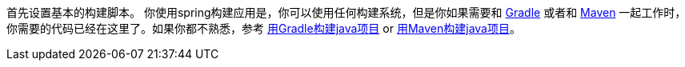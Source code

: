 
:linkattrs:

首先设置基本的构建脚本。 你使用spring构建应用是，你可以使用任何构建系统，但是你如果需要和 http://gradle.org[Gradle] 或者和 https://maven.apache.org[Maven] 一起工作时，你需要的代码已经在这里了。如果你都不熟悉，参考 link:/guides/gs/gradle[用Gradle构建java项目] or link:/guides/gs/maven[用Maven构建java项目]。
